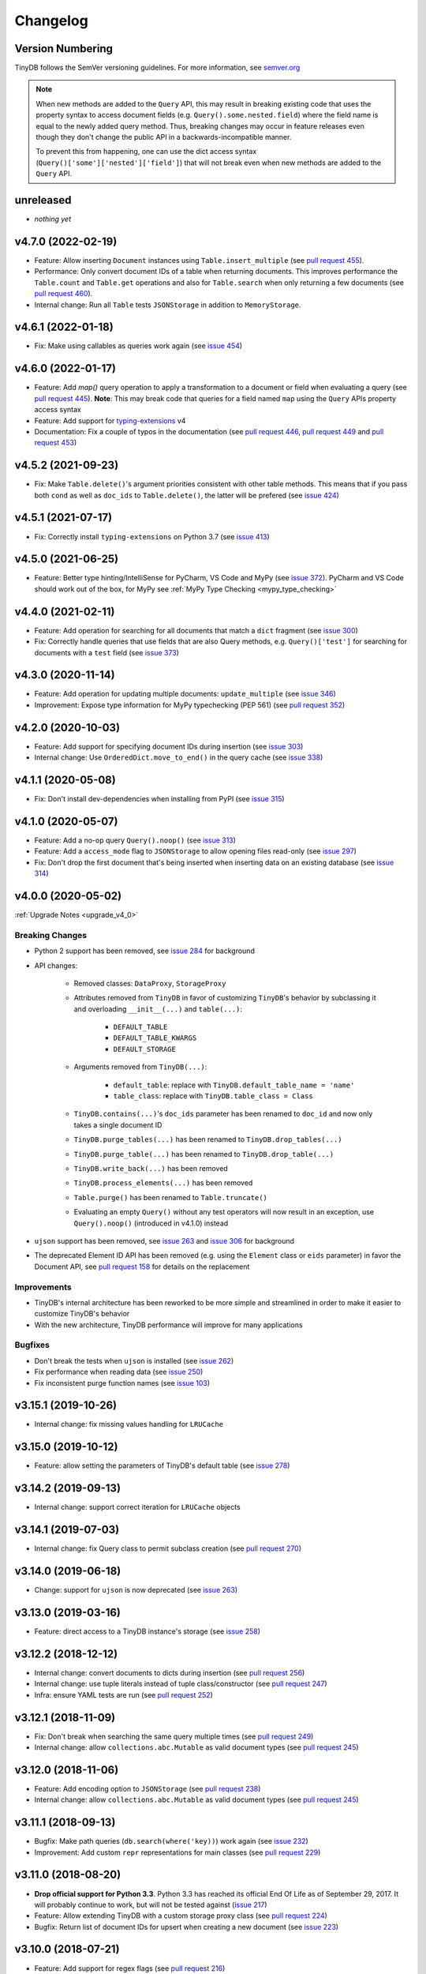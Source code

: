 Changelog
=========

Version Numbering
^^^^^^^^^^^^^^^^^

TinyDB follows the SemVer versioning guidelines. For more information,
see `semver.org <http://semver.org/>`_

.. note:: When new methods are added to the ``Query`` API, this may
          result in breaking existing code that uses the property syntax
          to access document fields (e.g. ``Query().some.nested.field``)
          where the field name is equal to the newly added query method.
          Thus, breaking changes may occur in feature releases even though
          they don't change the public API in a backwards-incompatible
          manner.

          To prevent this from happening, one can use the dict access
          syntax (``Query()['some']['nested']['field']``) that will
          not break even when new methods are added to the ``Query`` API.

unreleased
^^^^^^^^^^

- *nothing yet*

v4.7.0 (2022-02-19)
^^^^^^^^^^^^^^^^^^^

- Feature: Allow inserting ``Document`` instances using ``Table.insert_multiple``
  (see `pull request 455 <https://github.com/msiemens/tinydb/pull/455>`_).
- Performance: Only convert document IDs of a table when returning documents.
  This improves performance the ``Table.count`` and ``Table.get`` operations
  and also for ``Table.search`` when only returning a few documents
  (see `pull request 460 <https://github.com/msiemens/tinydb/pull/460>`_).
- Internal change: Run all ``Table`` tests ``JSONStorage`` in addition to
  ``MemoryStorage``.

v4.6.1 (2022-01-18)
^^^^^^^^^^^^^^^^^^^

- Fix: Make using callables as queries work again
  (see `issue 454 <https://github.com/msiemens/tinydb/issues/454>`__)

v4.6.0 (2022-01-17)
^^^^^^^^^^^^^^^^^^^

- Feature: Add `map()` query operation to apply a transformation
  to a document or field when evaluating a query
  (see `pull request 445 <https://github.com/msiemens/tinydb/pull/445>`_).
  **Note**: This may break code that queries for a field named ``map``
  using the ``Query`` APIs property access syntax
- Feature: Add support for `typing-extensions <https://pypi.org/project/typing-extensions/>`_
  v4
- Documentation: Fix a couple of typos in the documentation (see
  `pull request 446 <https://github.com/msiemens/tinydb/pull/446>`_,
  `pull request 449 <https://github.com/msiemens/tinydb/pull/449>`_ and
  `pull request 453 <https://github.com/msiemens/tinydb/pull/453>`_)

v4.5.2 (2021-09-23)
^^^^^^^^^^^^^^^^^^^

- Fix: Make ``Table.delete()``'s argument priorities consistent with
  other table methods. This means that if you pass both ``cond`` as
  well as ``doc_ids`` to ``Table.delete()``, the latter will be prefered
  (see `issue 424 <https://github.com/msiemens/tinydb/issues/424>`__)

v4.5.1 (2021-07-17)
^^^^^^^^^^^^^^^^^^^

- Fix: Correctly install ``typing-extensions`` on Python 3.7
  (see `issue 413 <https://github.com/msiemens/tinydb/issues/413>`__)

v4.5.0 (2021-06-25)
^^^^^^^^^^^^^^^^^^^

- Feature: Better type hinting/IntelliSense for PyCharm, VS Code and MyPy
  (see `issue 372 <https://github.com/msiemens/tinydb/issues/372>`__).
  PyCharm and VS Code should work out of the box, for MyPy see
  :ref:`MyPy Type Checking <mypy_type_checking>`

v4.4.0 (2021-02-11)
^^^^^^^^^^^^^^^^^^^

- Feature: Add operation for searching for all documents that match a ``dict``
  fragment (see `issue 300 <https://github.com/msiemens/tinydb/issues/300>`_)
- Fix: Correctly handle queries that use fields that are also Query methods,
  e.g. ``Query()['test']`` for searching for documents with a ``test`` field
  (see `issue 373 <https://github.com/msiemens/tinydb/issues/373>`_)

v4.3.0 (2020-11-14)
^^^^^^^^^^^^^^^^^^^

- Feature: Add operation for updating multiple documents: ``update_multiple``
  (see `issue 346 <https://github.com/msiemens/tinydb/issues/346>`_)
- Improvement: Expose type information for MyPy typechecking (PEP 561)
  (see `pull request 352 <https://github.com/msiemens/tinydb/pull/352>`_)

v4.2.0 (2020-10-03)
^^^^^^^^^^^^^^^^^^^

- Feature: Add support for specifying document IDs during insertion
  (see `issue 303 <https://github.com/msiemens/tinydb/issues/303>`_)
- Internal change: Use ``OrderedDict.move_to_end()`` in the query cache
  (see `issue 338 <https://github.com/msiemens/tinydb/issues/338>`_)

v4.1.1 (2020-05-08)
^^^^^^^^^^^^^^^^^^^

- Fix: Don't install dev-dependencies when installing from PyPI (see
  `issue 315 <https://github.com/msiemens/tinydb/issues/315>`_)

v4.1.0 (2020-05-07)
^^^^^^^^^^^^^^^^^^^

- Feature: Add a no-op query ``Query().noop()`` (see
  `issue 313 <https://github.com/msiemens/tinydb/issues/313>`_)
- Feature: Add a ``access_mode`` flag to ``JSONStorage`` to allow opening
  files read-only (see `issue 297 <https://github.com/msiemens/tinydb/issues/297>`_)
- Fix: Don't drop the first document that's being inserted when inserting
  data on an existing database (see `issue 314
  <https://github.com/msiemens/tinydb/issues/314>`_)

v4.0.0 (2020-05-02)
^^^^^^^^^^^^^^^^^^^

:ref:`Upgrade Notes <upgrade_v4_0>`

Breaking Changes
----------------

- Python 2 support has been removed, see `issue 284
  <https://github.com/msiemens/tinydb/issues/284>`_
  for background
- API changes:

    - Removed classes: ``DataProxy``, ``StorageProxy``
    - Attributes removed from ``TinyDB`` in favor of
      customizing ``TinyDB``'s behavior by subclassing it and overloading
      ``__init__(...)`` and ``table(...)``:

        - ``DEFAULT_TABLE``
        - ``DEFAULT_TABLE_KWARGS``
        - ``DEFAULT_STORAGE``

    - Arguments removed from ``TinyDB(...)``:

        - ``default_table``: replace with ``TinyDB.default_table_name = 'name'``
        - ``table_class``: replace with ``TinyDB.table_class = Class``

    - ``TinyDB.contains(...)``'s ``doc_ids`` parameter has been renamed to
      ``doc_id`` and now only takes a single document ID
    - ``TinyDB.purge_tables(...)`` has been renamed to ``TinyDB.drop_tables(...)``
    - ``TinyDB.purge_table(...)`` has been renamed to ``TinyDB.drop_table(...)``
    - ``TinyDB.write_back(...)`` has been removed
    - ``TinyDB.process_elements(...)`` has been removed
    - ``Table.purge()`` has been renamed to ``Table.truncate()``
    - Evaluating an empty ``Query()`` without any test operators will now result
      in an exception, use ``Query().noop()`` (introduced in v4.1.0) instead

- ``ujson`` support has been removed, see `issue 263
  <https://github.com/msiemens/tinydb/issues/263>`_ and `issue 306
  <https://github.com/msiemens/tinydb/issues/306>`_ for background
- The deprecated Element ID API has been removed (e.g. using the ``Element``
  class or ``eids`` parameter) in favor the Document API, see
  `pull request 158 <https://github.com/msiemens/tinydb/pull/158>`_ for details
  on the replacement

Improvements
------------

- TinyDB's internal architecture has been reworked to be more simple and
  streamlined in order to make it easier to customize TinyDB's behavior
- With the new architecture, TinyDB performance will improve for many
  applications

Bugfixes
--------

- Don't break the tests when ``ujson`` is installed (see `issue 262
  <https://github.com/msiemens/tinydb/issues/262>`_)
- Fix performance when reading data (see `issue 250
  <https://github.com/msiemens/tinydb/issues/250>`_)
- Fix inconsistent purge function names (see `issue 103
  <https://github.com/msiemens/tinydb/issues/103>`_)

v3.15.1 (2019-10-26)
^^^^^^^^^^^^^^^^^^^^

- Internal change: fix missing values handling for ``LRUCache``

v3.15.0 (2019-10-12)
^^^^^^^^^^^^^^^^^^^^

- Feature: allow setting the parameters of TinyDB's default table
  (see `issue 278 <https://github.com/msiemens/tinydb/issues/278>`_)

v3.14.2 (2019-09-13)
^^^^^^^^^^^^^^^^^^^^

- Internal change: support correct iteration for ``LRUCache`` objects

v3.14.1 (2019-07-03)
^^^^^^^^^^^^^^^^^^^^

- Internal change: fix Query class to permit subclass creation
  (see `pull request 270 <https://github.com/msiemens/tinydb/pull/270>`_)

v3.14.0 (2019-06-18)
^^^^^^^^^^^^^^^^^^^^

- Change: support for ``ujson`` is now deprecated
  (see `issue 263 <https://github.com/msiemens/tinydb/issues/263>`_)

v3.13.0 (2019-03-16)
^^^^^^^^^^^^^^^^^^^^

- Feature: direct access to a TinyDB instance's storage
  (see `issue 258 <https://github.com/msiemens/tinydb/issues/258>`_)

v3.12.2 (2018-12-12)
^^^^^^^^^^^^^^^^^^^^

- Internal change: convert documents to dicts during insertion
  (see `pull request 256 <https://github.com/msiemens/tinydb/pull/256>`_)
- Internal change: use tuple literals instead of tuple class/constructor
  (see `pull request 247 <https://github.com/msiemens/tinydb/pull/247>`_)
- Infra: ensure YAML tests are run
  (see `pull request 252 <https://github.com/msiemens/tinydb/pull/252>`_)

v3.12.1 (2018-11-09)
^^^^^^^^^^^^^^^^^^^^

- Fix: Don't break when searching the same query multiple times
  (see `pull request 249 <https://github.com/msiemens/tinydb/pull/249>`_)
- Internal change: allow ``collections.abc.Mutable`` as valid document types
  (see `pull request 245 <https://github.com/msiemens/tinydb/pull/245>`_)

v3.12.0 (2018-11-06)
^^^^^^^^^^^^^^^^^^^^

- Feature: Add encoding option to ``JSONStorage``
  (see `pull request 238 <https://github.com/msiemens/tinydb/pull/238>`_)
- Internal change: allow ``collections.abc.Mutable`` as valid document types
  (see `pull request 245 <https://github.com/msiemens/tinydb/pull/245>`_)

v3.11.1 (2018-09-13)
^^^^^^^^^^^^^^^^^^^^

- Bugfix: Make path queries (``db.search(where('key))``) work again
  (see `issue 232 <https://github.com/msiemens/tinydb/issues/232>`_)
- Improvement: Add custom ``repr`` representations for main classes
  (see `pull request 229 <https://github.com/msiemens/tinydb/pull/229>`_)

v3.11.0 (2018-08-20)
^^^^^^^^^^^^^^^^^^^^

- **Drop official support for Python 3.3**. Python 3.3 has reached its
  official End Of Life as of September 29, 2017. It will probably continue
  to work, but will not be tested against
  (`issue 217 <https://github.com/msiemens/tinydb/issues/217>`_)

- Feature: Allow extending TinyDB with a custom storage proxy class
  (see `pull request 224 <https://github.com/msiemens/tinydb/pull/224>`_)
- Bugfix: Return list of document IDs for upsert when creating a new
  document (see `issue 223 <https://github.com/msiemens/tinydb/issues/223>`_)

v3.10.0 (2018-07-21)
^^^^^^^^^^^^^^^^^^^^

- Feature: Add support for regex flags
  (see `pull request 216 <https://github.com/msiemens/tinydb/pull/216>`_)

v3.9.0 (2018-04-24)
^^^^^^^^^^^^^^^^^^^

- Feature: Allow setting a table class for single table only
  (see `issue 197 <https://github.com/msiemens/tinydb/issues/197>`_)
- Internal change: call fsync after flushing ``JSONStorage``
  (see `issue 208 <https://github.com/msiemens/tinydb/issues/208>`_)

v3.8.1 (2018-03-26)
^^^^^^^^^^^^^^^^^^^

- Bugfix: Don't install tests as a package anymore
  (see `pull request #195 <https://github.com/msiemens/tinydb/pull/195>`_)

v3.8.0 (2018-03-01)
^^^^^^^^^^^^^^^^^^^

- Feature: Allow disabling the query cache with ``db.table(name, cache_size=0)``
  (see `pull request #187 <https://github.com/msiemens/tinydb/pull/187>`_)
- Feature: Add ``db.write_back(docs)`` for replacing documents
  (see `pull request #184 <https://github.com/msiemens/tinydb/pull/184>`_)

v3.7.0 (2017-11-11)
^^^^^^^^^^^^^^^^^^^

- Feature: ``one_of`` for checking if a value is contained in a list
  (see `issue 164 <https://github.com/msiemens/tinydb/issues/164>`_)
- Feature: Upsert (insert if document doesn't exist, otherwise update;
  see https://forum.m-siemens.de/d/30-primary-key-well-sort-of)
- Internal change: don't read from storage twice during initialization
  (see https://forum.m-siemens.de/d/28-reads-the-whole-data-file-twice)

v3.6.0 (2017-10-05)
^^^^^^^^^^^^^^^^^^^

- Allow updating all documents using ``db.update(fields)`` (see
  `issue #157 <https://github.com/msiemens/tinydb/issues/157>`_).
- Rename elements to documents. Document IDs now available with ``doc.doc_id``,
  using ``doc.eid`` is now deprecated
  (see `pull request #158 <https://github.com/msiemens/tinydb/pull/158>`_)

v3.5.0 (2017-08-30)
^^^^^^^^^^^^^^^^^^^

- Expose the table name via ``table.name`` (see
  `issue #147 <https://github.com/msiemens/tinydb/issues/147>`_).
- Allow better subclassing of the ``TinyDB`` class
  (see `pull request #150 <https://github.com/msiemens/tinydb/pull/150>`_).

v3.4.1 (2017-08-23)
^^^^^^^^^^^^^^^^^^^

- Expose TinyDB version via ``import tinyb; tinydb.__version__`` (see
  `issue #148 <https://github.com/msiemens/tinydb/issues/148>`_).

v3.4.0 (2017-08-08)
^^^^^^^^^^^^^^^^^^^

- Add new update operations: ``add(key, value)``, ``substract(key, value)``,
  and ``set(key, value)``
  (see `pull request #145 <https://github.com/msiemens/tinydb/pull/145>`_).

v3.3.1 (2017-06-27)
^^^^^^^^^^^^^^^^^^^

- Use relative imports to allow vendoring TinyDB in other packages
  (see `pull request #142 <https://github.com/msiemens/tinydb/pull/142>`_).

v3.3.0 (2017-06-05)
^^^^^^^^^^^^^^^^^^^

- Allow iterating over a database or table yielding all documents
  (see `pull request #139 <https://github.com/msiemens/tinydb/pull/139>`_).

v3.2.3 (2017-04-22)
^^^^^^^^^^^^^^^^^^^

- Fix bug with accidental modifications to the query cache when modifying
  the list of search results (see `issue #132 <https://github.com/msiemens/tinydb/issues/132>`_).

v3.2.2 (2017-01-16)
^^^^^^^^^^^^^^^^^^^

- Fix the ``Query`` constructor to prevent wrong usage
  (see `issue #117 <https://github.com/msiemens/tinydb/issues/117>`_).

v3.2.1 (2016-06-29)
^^^^^^^^^^^^^^^^^^^

- Fix a bug with queries on documents that have a ``path`` key
  (see `pull request #107 <https://github.com/msiemens/tinydb/pull/107>`_).
- Don't write to the database file needlessly when opening the database
  (see `pull request #104 <https://github.com/msiemens/tinydb/pull/104>`_).

v3.2.0 (2016-04-25)
^^^^^^^^^^^^^^^^^^^

- Add a way to specify the default table name via :ref:`default_table <default_table>`
  (see `pull request #98 <https://github.com/msiemens/tinydb/pull/98>`_).
- Add ``db.purge_table(name)`` to remove a single table
  (see `pull request #100 <https://github.com/msiemens/tinydb/pull/100>`_).

  - Along the way: celebrating 100 issues and pull requests! Thanks everyone for every single contribution!

- Extend API documentation (see `issue #96 <https://github.com/msiemens/tinydb/issues/96>`_).

v3.1.3 (2016-02-14)
^^^^^^^^^^^^^^^^^^^

- Fix a bug when using unhashable documents (lists, dicts) with
  ``Query.any`` or ``Query.all`` queries
  (see `a forum post by karibul <https://forum.m-siemens.de/d/4-error-with-any-and-all-queries>`_).

v3.1.2 (2016-01-30)
^^^^^^^^^^^^^^^^^^^

- Fix a bug when using unhashable documents (lists, dicts) with
  ``Query.any`` or ``Query.all`` queries
  (see `a forum post by karibul <https://forum.m-siemens.de/d/4-error-with-any-and-all-queries>`_).

v3.1.1 (2016-01-23)
^^^^^^^^^^^^^^^^^^^

- Inserting a dictionary with data that is not JSON serializable doesn't
  lead to corrupt files anymore (see `issue #89 <https://github.com/msiemens/tinydb/issues/89>`_).
- Fix a bug in the LRU cache that may lead to an invalid query cache
  (see `issue #87 <https://github.com/msiemens/tinydb/issues/87>`_).

v3.1.0 (2015-12-31)
^^^^^^^^^^^^^^^^^^^

- ``db.update(...)`` and ``db.remove(...)`` now return affected document IDs
  (see `issue #83 <https://github.com/msiemens/tinydb/issues/83>`_).
- Inserting an invalid document (i.e. not a ``dict``) now raises an error
  instead of corrupting the database (see
  `issue #74 <https://github.com/msiemens/tinydb/issues/74>`_).

v3.0.0 (2015-11-13)
^^^^^^^^^^^^^^^^^^^

-  Overhauled Query model:

   -  ``where('...').contains('...')`` has been renamed to
      ``where('...').search('...')``.
   -  Support for ORM-like usage:
      ``User = Query(); db.search(User.name == 'John')``.
   -  ``where('foo')`` is an alias for ``Query().foo``.
   -  ``where('foo').has('bar')`` is replaced by either
      ``where('foo').bar`` or ``Query().foo.bar``.

      -  In case the key is not a valid Python identifier, array
         notation can be used: ``where('a.b.c')`` is now
         ``Query()['a.b.c']``.

   -  Checking for the existence of a key has to be done explicitely:
      ``where('foo').exists()``.

-  Migrations from v1 to v2 have been removed.
-  ``SmartCacheTable`` has been moved to `msiemens/tinydb-smartcache`_.
-  Serialization has been moved to `msiemens/tinydb-serialization`_.
- Empty storages are now expected to return ``None`` instead of raising ``ValueError``.
  (see `issue #67 <https://github.com/msiemens/tinydb/issues/67>`_.

.. _msiemens/tinydb-smartcache: https://github.com/msiemens/tinydb-smartcache
.. _msiemens/tinydb-serialization: https://github.com/msiemens/tinydb-serialization

v2.4.0 (2015-08-14)
^^^^^^^^^^^^^^^^^^^

- Allow custom parameters for custom test functions
  (see `issue #63 <https://github.com/msiemens/tinydb/issues/63>`_ and
  `pull request #64 <https://github.com/msiemens/tinydb/pull/64>`_).

v2.3.2 (2015-05-20)
^^^^^^^^^^^^^^^^^^^

- Fix a forgotten debug output in the ``SerializationMiddleware``
  (see `issue #55 <https://github.com/msiemens/tinydb/issues/55>`_).
- Fix an "ignored exception" warning when using the ``CachingMiddleware``
  (see `pull request #54 <https://github.com/msiemens/tinydb/pull/54>`_)
- Fix a problem with symlinks when checking out TinyDB on OSX Yosemite
  (see `issue #52 <https://github.com/msiemens/tinydb/issues/52>`_).

v2.3.1 (2015-04-30)
^^^^^^^^^^^^^^^^^^^

- Hopefully fix a problem with using TinyDB as a dependency in a ``setup.py`` script
  (see `issue #51 <https://github.com/msiemens/tinydb/issues/51>`_).

v2.3.0 (2015-04-08)
^^^^^^^^^^^^^^^^^^^

- Added support for custom serialization. That way, you can teach TinyDB
  to store ``datetime`` objects in a JSON file :)
  (see `issue #48 <https://github.com/msiemens/tinydb/issues/48>`_ and
  `pull request #50 <https://github.com/msiemens/tinydb/pull/50>`_)
- Fixed a performance regression when searching became slower with every search
  (see `issue #49 <https://github.com/msiemens/tinydb/issues/49>`_)
- Internal code has been cleaned up

v2.2.2 (2015-02-12)
^^^^^^^^^^^^^^^^^^^

- Fixed a data loss when using ``CachingMiddleware`` together with ``JSONStorage``
  (see `issue #47 <https://github.com/msiemens/tinydb/issues/47>`_)

v2.2.1 (2015-01-09)
^^^^^^^^^^^^^^^^^^^

- Fixed handling of IDs with the JSON backend that converted integers
  to strings (see `issue #45 <https://github.com/msiemens/tinydb/issues/45>`_)

v2.2.0 (2014-11-10)
^^^^^^^^^^^^^^^^^^^

- Extended ``any`` and ``all`` queries to take lists as conditions
  (see `pull request #38 <https://github.com/msiemens/tinydb/pull/38>`_)
- Fixed an ``decode error`` when installing TinyDB in a non-UTF-8 environment
  (see `pull request #37 <https://github.com/msiemens/tinydb/pull/37>`_)
- Fixed some issues with ``CachingMiddleware`` in combination with
  ``JSONStorage`` (see `pull request #39 <https://github.com/msiemens/tinydb/pull/39>`_)

v2.1.0 (2014-10-14)
^^^^^^^^^^^^^^^^^^^

- Added ``where(...).contains(regex)``
  (see `issue #32 <https://github.com/msiemens/tinydb/issues/32>`_)
- Fixed a bug that corrupted data after reopening a database
  (see `issue #34 <https://github.com/msiemens/tinydb/issues/34>`_)

v2.0.1 (2014-09-22)
^^^^^^^^^^^^^^^^^^^

- Fixed handling of Unicode data in Python 2
  (see `issue #28 <https://github.com/msiemens/tinydb/issues/28>`_).

v2.0.0 (2014-09-05)
^^^^^^^^^^^^^^^^^^^

:ref:`Upgrade Notes <upgrade_v2_0>`

.. warning:: TinyDB changed the way data is stored. You may need to migrate
             your databases to the new scheme. Check out the
             :ref:`Upgrade Notes <upgrade_v2_0>` for details.

- The syntax ``query in db`` has been removed, use ``db.contains`` instead.
- The ``ConcurrencyMiddleware`` has been removed due to a insecure implementation
  (see `issue #18 <https://github.com/msiemens/tinydb/issues/18>`_).  Consider
  :ref:`tinyrecord` instead.

- Better support for working with :ref:`Document IDs <document_ids>`.
- Added support for `nested comparisons <http://tinydb.readthedocs.io/en/v2.0.0/usage.html#nested-queries>`_.
- Added ``all`` and ``any`` `comparisons on lists <http://tinydb.readthedocs.io/en/v2.0.0/usage.html#nested-queries>`_.
- Added optional :<http://tinydb.readthedocs.io/en/v2.0.0/usage.html#smart-query-cache>`_.
- The query cache is now a :ref:`fixed size LRU cache <query_caching>`.

v1.4.0 (2014-07-22)
^^^^^^^^^^^^^^^^^^^

- Added ``insert_multiple`` function
  (see `issue #8 <https://github.com/msiemens/tinydb/issues/8>`_).

v1.3.0 (2014-07-02)
^^^^^^^^^^^^^^^^^^^

- Fixed `bug #7 <https://github.com/msiemens/tinydb/issues/7>`_: IDs not unique.
- Extended the API: ``db.count(where(...))`` and ``db.contains(where(...))``.
- The syntax ``query in db`` is now **deprecated** and replaced
  by ``db.contains``.

v1.2.0 (2014-06-19)
^^^^^^^^^^^^^^^^^^^

- Added ``update`` method
  (see `issue #6 <https://github.com/msiemens/tinydb/issues/6>`_).

v1.1.1 (2014-06-14)
^^^^^^^^^^^^^^^^^^^

- Merged `PR #5 <https://github.com/msiemens/tinydb/pull/5>`_: Fix minor
  documentation typos and style issues.

v1.1.0 (2014-05-06)
^^^^^^^^^^^^^^^^^^^

- Improved the docs and fixed some typos.
- Refactored some internal code.
- Fixed a bug with multiple ``TinyDB?`` instances.

v1.0.1 (2014-04-26)
^^^^^^^^^^^^^^^^^^^

- Fixed a bug in ``JSONStorage`` that broke the database when removing entries.

v1.0.0 (2013-07-20)
^^^^^^^^^^^^^^^^^^^

- First official release – consider TinyDB stable now.
